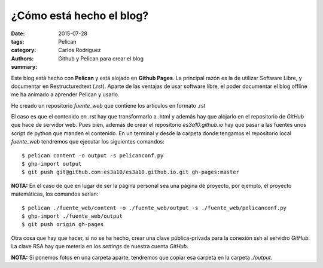 ¿Cómo está hecho el blog?
#########################

:date: 2015-07-28
:tags: 
:category: Pelican
:authors: Carlos Rodríguez
:summary: Github y Pelican para crear el blog

Este blog está hecho con **Pelican** y está alojado en **Github Pages**. La
principal razón es la de utilizar Software Libre, y documentar en 
Restructuredtext (.rst). Aparte de las ventajas de usar software libre,
el poder documentar el blog offline me ha animado a aprender Pelican y 
usarlo.

He creado un repositorio *fuente_web* que contiene los artículos en formato .rst

El caso es que el contenido en .rst hay que transformarlo a .html y
además hay que alojarlo en el repositorio de *GitHub* que hace de servidor web.
Pues bien, además de crear el repositorio *es3a10.github.io* hay que pasar
a las fuentes unos script de python que manden el contenido. 
En un terminal y desde la carpeta donde tengamos el repositorio local *fuente_web* 
tendremos que ejecutar los siguientes comandos: ::

	$ pelican content -o output -s pelicanconf.py
	$ ghp-import output
	$ git push git@github.com:es3a10/es3a10.github.io.git gh-pages:master

**NOTA:** En el caso de que en lugar de ser la página personal sea una página de proyecto,
por ejemplo, el proyecto matemáticas, los comandos serían: ::

	$ pelican ./fuente_web/content -o ./fuente_web/output -s ./fuente_web/pelicanconf.py
	$ ghp-import ./fuente_web/output
	$ git push origin gh-pages
 


Otra cosa que hay que hacer, si no se ha hecho, crear una clave pública-privada para
la conexión ssh al servidro *GitHub*. La clave RSA hay que meterla en los *settings*
de nuestra cuenta *GitHub*.


**NOTA:** Si ponemos fotos en una carpeta aparte, tendremos que copiar esa carpeta en la carpeta *./output*.
